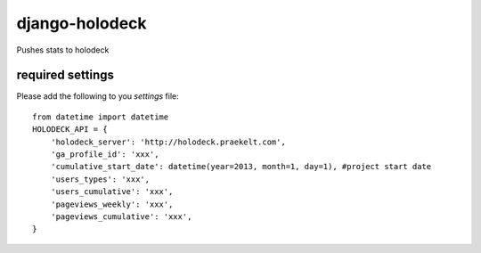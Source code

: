 django-holodeck
===============

Pushes stats to holodeck

required settings
*****************

Please add the following to you `settings` file::

    from datetime import datetime
    HOLODECK_API = {
        'holodeck_server': 'http://holodeck.praekelt.com',
        'ga_profile_id': 'xxx',
        'cumulative_start_date': datetime(year=2013, month=1, day=1), #project start date
        'users_types': 'xxx',
        'users_cumulative': 'xxx',
        'pageviews_weekly': 'xxx',
        'pageviews_cumulative': 'xxx',
    }
